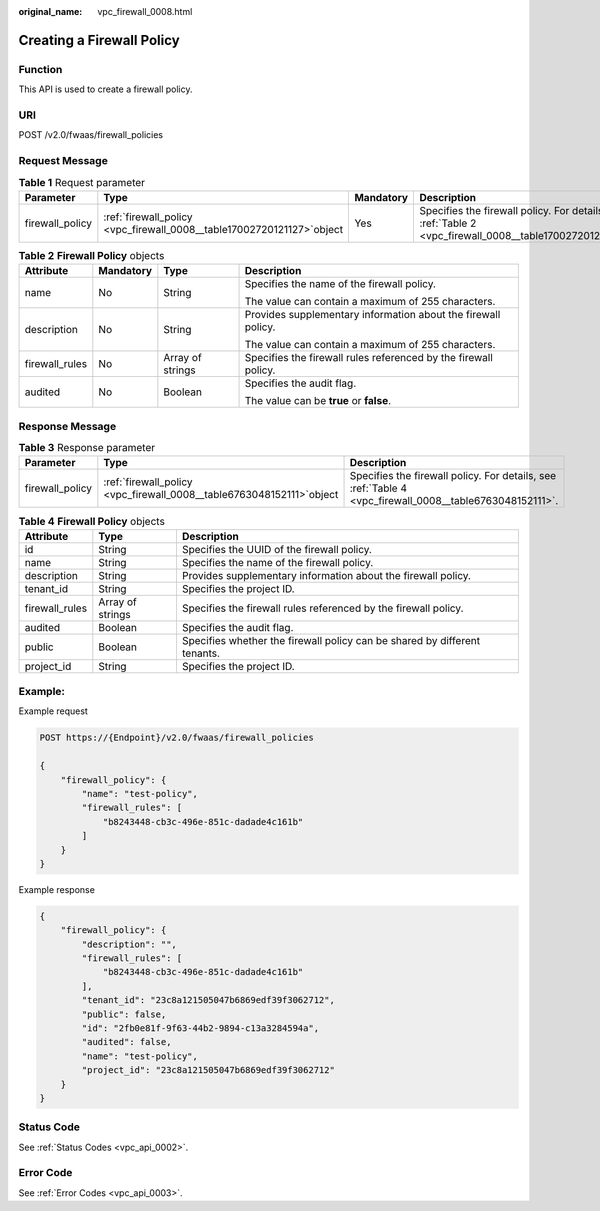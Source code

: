:original_name: vpc_firewall_0008.html

.. _vpc_firewall_0008:

Creating a Firewall Policy
==========================

Function
--------

This API is used to create a firewall policy.

URI
---

POST /v2.0/fwaas/firewall_policies

Request Message
---------------

.. table:: **Table 1** Request parameter

   +-----------------+--------------------------------------------------------------------------+-----------+----------------------------------------------------------------------------------------------------------+
   | Parameter       | Type                                                                     | Mandatory | Description                                                                                              |
   +=================+==========================================================================+===========+==========================================================================================================+
   | firewall_policy | :ref:`firewall_policy  <vpc_firewall_0008__table17002720121127>`\ object | Yes       | Specifies the firewall policy. For details, see :ref:`Table 2 <vpc_firewall_0008__table17002720121127>`. |
   +-----------------+--------------------------------------------------------------------------+-----------+----------------------------------------------------------------------------------------------------------+

.. _vpc_firewall_0008__table17002720121127:

.. table:: **Table 2** **Firewall Policy** objects

   +-----------------+-----------------+------------------+-----------------------------------------------------------------+
   | Attribute       | Mandatory       | Type             | Description                                                     |
   +=================+=================+==================+=================================================================+
   | name            | No              | String           | Specifies the name of the firewall policy.                      |
   |                 |                 |                  |                                                                 |
   |                 |                 |                  | The value can contain a maximum of 255 characters.              |
   +-----------------+-----------------+------------------+-----------------------------------------------------------------+
   | description     | No              | String           | Provides supplementary information about the firewall policy.   |
   |                 |                 |                  |                                                                 |
   |                 |                 |                  | The value can contain a maximum of 255 characters.              |
   +-----------------+-----------------+------------------+-----------------------------------------------------------------+
   | firewall_rules  | No              | Array of strings | Specifies the firewall rules referenced by the firewall policy. |
   +-----------------+-----------------+------------------+-----------------------------------------------------------------+
   | audited         | No              | Boolean          | Specifies the audit flag.                                       |
   |                 |                 |                  |                                                                 |
   |                 |                 |                  | The value can be **true** or **false**.                         |
   +-----------------+-----------------+------------------+-----------------------------------------------------------------+

Response Message
----------------

.. table:: **Table 3** Response parameter

   +-----------------+-------------------------------------------------------------------------+---------------------------------------------------------------------------------------------------------+
   | Parameter       | Type                                                                    | Description                                                                                             |
   +=================+=========================================================================+=========================================================================================================+
   | firewall_policy | :ref:`firewall_policy  <vpc_firewall_0008__table6763048152111>`\ object | Specifies the firewall policy. For details, see :ref:`Table 4 <vpc_firewall_0008__table6763048152111>`. |
   +-----------------+-------------------------------------------------------------------------+---------------------------------------------------------------------------------------------------------+

.. _vpc_firewall_0008__table6763048152111:

.. table:: **Table 4** **Firewall Policy** objects

   +----------------+------------------+---------------------------------------------------------------------------+
   | Attribute      | Type             | Description                                                               |
   +================+==================+===========================================================================+
   | id             | String           | Specifies the UUID of the firewall policy.                                |
   +----------------+------------------+---------------------------------------------------------------------------+
   | name           | String           | Specifies the name of the firewall policy.                                |
   +----------------+------------------+---------------------------------------------------------------------------+
   | description    | String           | Provides supplementary information about the firewall policy.             |
   +----------------+------------------+---------------------------------------------------------------------------+
   | tenant_id      | String           | Specifies the project ID.                                                 |
   +----------------+------------------+---------------------------------------------------------------------------+
   | firewall_rules | Array of strings | Specifies the firewall rules referenced by the firewall policy.           |
   +----------------+------------------+---------------------------------------------------------------------------+
   | audited        | Boolean          | Specifies the audit flag.                                                 |
   +----------------+------------------+---------------------------------------------------------------------------+
   | public         | Boolean          | Specifies whether the firewall policy can be shared by different tenants. |
   +----------------+------------------+---------------------------------------------------------------------------+
   | project_id     | String           | Specifies the project ID.                                                 |
   +----------------+------------------+---------------------------------------------------------------------------+

Example:
--------

Example request

.. code-block:: text

   POST https://{Endpoint}/v2.0/fwaas/firewall_policies

   {
       "firewall_policy": {
           "name": "test-policy",
           "firewall_rules": [
               "b8243448-cb3c-496e-851c-dadade4c161b"
           ]
       }
   }

Example response

.. code-block::

   {
       "firewall_policy": {
           "description": "",
           "firewall_rules": [
               "b8243448-cb3c-496e-851c-dadade4c161b"
           ],
           "tenant_id": "23c8a121505047b6869edf39f3062712",
           "public": false,
           "id": "2fb0e81f-9f63-44b2-9894-c13a3284594a",
           "audited": false,
           "name": "test-policy",
           "project_id": "23c8a121505047b6869edf39f3062712"
       }
   }

Status Code
-----------

See :ref:`Status Codes <vpc_api_0002>`.

Error Code
----------

See :ref:`Error Codes <vpc_api_0003>`.
